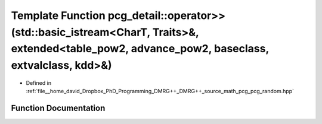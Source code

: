 .. _exhale_function_namespacepcg__detail_1aa57137134c0dde6e0c67e829923e0a49:

Template Function pcg_detail::operator>>(std::basic_istream<CharT, Traits>&, extended<table_pow2, advance_pow2, baseclass, extvalclass, kdd>&)
==============================================================================================================================================

- Defined in :ref:`file__home_david_Dropbox_PhD_Programming_DMRG++_DMRG++_source_math_pcg_pcg_random.hpp`


Function Documentation
----------------------


.. doxygenfunction:: pcg_detail::operator>>(std::basic_istream<CharT, Traits>&, extended<table_pow2, advance_pow2, baseclass, extvalclass, kdd>&)
